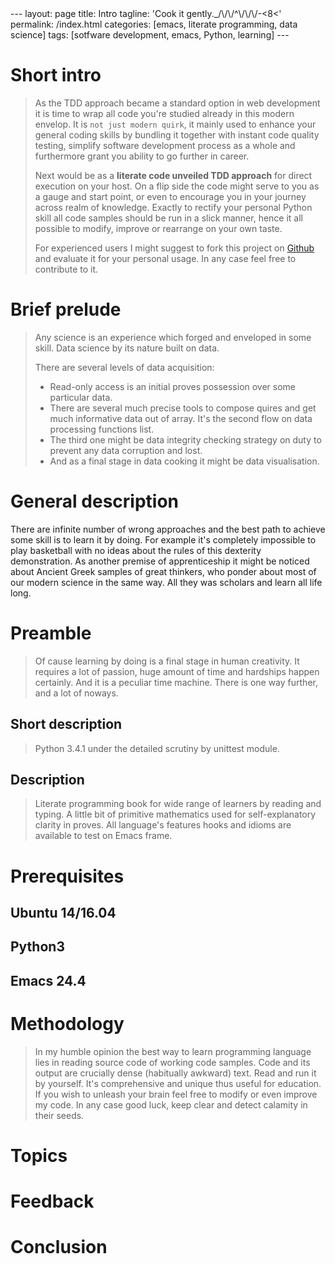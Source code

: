 #+BEGIN_HTML
---
layout: page
title: Intro
tagline: 'Cook it gently._/\/\/^\/\/\/-<8<'
permalink: /index.html
categories: [emacs, literate programming, data science]
tags: [sotfware development, emacs, Python, learning]
---
#+END_HTML
#+OPTIONS: tags:nil toc:nil num:nil \n:nil @:t ::t |:t ^:{} _:{} *:t

* Short intro							      :intro:

  #+BEGIN_QUOTE

  As the TDD approach became a standard option in web development it
  is time to wrap all code you're studied already in this modern
  envelop. It is =not just modern quirk=, it mainly used to enhance
  your general coding skills by bundling it together with instant code
  quality testing, simplify software development process as a whole
  and furthermore grant you ability to go further in career.

  Next would be as a *literate code unveiled TDD approach* for direct
  execution on your host. On a flip side the code might serve to you
  as a gauge and start point, or even to encourage you in your journey
  across realm of knowledge. Exactly to rectify your personal Python
  skill all code samples should be run in a slick manner, hence it all
  possible to modify, improve or rearrange on your own taste.

  For experienced users I might suggest to fork this project on [[https://github.com/0--key/0--key.github.io][Github]]
  and evaluate it for your personal usage. In any case feel free to
  contribute to it.
  #+END_QUOTE
  
* Brief prelude							    :prelude:

  #+BEGIN_QUOTE
  Any science is an experience which forged and enveloped in some
  skill. Data science by its nature built on data.

  There are several levels of data acquisition:
  - Read-only access is an initial proves possession over some
    particular data.
  - There are several much precise tools to compose quires and get
    much informative data out of array. It's the second flow on data
    processing functions list.
  - The third one might be data integrity checking strategy on duty to
    prevent any data corruption and lost.
  - And as a final stage in data cooking it might be data visualisation.
  #+END_QUOTE

* General description						:description:

  There are infinite number of wrong approaches and the best path to
  achieve some skill is to learn it by doing. For example it's
  completely impossible to play basketball with no ideas about the
  rules of this dexterity demonstration. As another premise of
  apprenticeship it might be noticed about Ancient Greek samples of
  great thinkers, who ponder about most of our modern science in the
  same way. All they was scholars and learn all life long.

* Preamble

  #+BEGIN_QUOTE
  Of cause learning by doing is a final stage in human creativity. It
  requires a lot of passion, huge amount of time and hardships happen
  certainly. And it is a peculiar time machine. There is one way
  further, and a lot of noways.

  #+END_QUOTE

** Short description

   #+BEGIN_QUOTE
   Python 3.4.1 under the detailed scrutiny by unittest module.   
   #+END_QUOTE

** Description

   #+BEGIN_QUOTE
   Literate programming book for wide range of learners by reading
   and typing. A little bit of primitive mathematics used for
   self-explanatory clarity in proves. All language's features hooks and
   idioms are available to test on Emacs frame.
   #+END_QUOTE

* Prerequisites

** Ubuntu 14/16.04

** Python3

** Emacs 24.4

* Methodology


  #+BEGIN_QUOTE
  In my humble opinion the best way to learn programming language lies
  in reading source code of working code samples. Code and its output
  are crucially dense (habitually awkward) text. Read and run it by
  yourself. It's comprehensive and unique thus useful for education.
  If you wish to unleash your brain feel free to modify or even
  improve my code. In any case good luck, keep clear and detect calamity
  in their seeds.
  #+END_QUOTE

* Topics

* Feedback

* Conclusion

